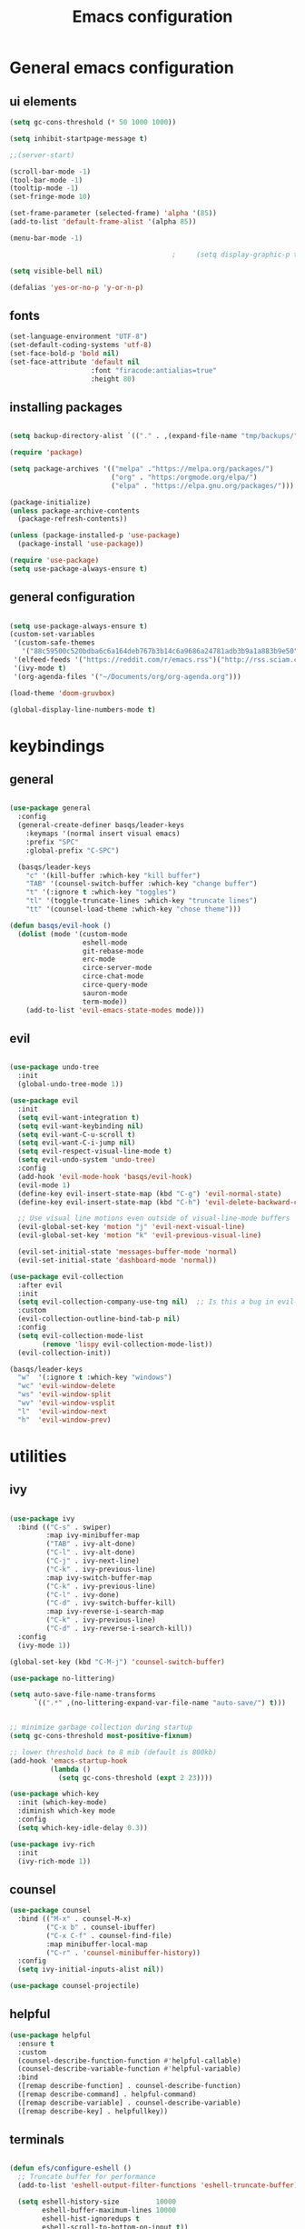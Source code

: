 #+TITLE: Emacs configuration
* General emacs configuration
** ui elements

#+begin_src emacs-lisp :tangle ./init.el
  (setq gc-cons-threshold (* 50 1000 1000))

  (setq inhibit-startpage-message t)

  ;;(server-start)

  (scroll-bar-mode -1)
  (tool-bar-mode -1)
  (tooltip-mode -1)
  (set-fringe-mode 10)

  (set-frame-parameter (selected-frame) 'alpha '(85))
  (add-to-list 'default-frame-alist '(alpha 85))

  (menu-bar-mode -1)

                                          ;     (setq display-graphic-p t)

  (setq visible-bell nil)

  (defalias 'yes-or-no-p 'y-or-n-p)

#+end_src

** fonts

#+begin_src emacs-lisp :tangle ./init.el
  (set-language-environment "UTF-8")
  (set-default-coding-systems 'utf-8)
  (set-face-bold-p 'bold nil)
  (set-face-attribute 'default nil
                      :font "firacode:antialias=true"
                      :height 80)

#+end_src

** installing packages

#+begin_src emacs-lisp :tangle ./init.el

  (setq backup-directory-alist `(("." . ,(expand-file-name "tmp/backups/" user-emacs-directory))))

  (require 'package)

  (setq package-archives '(("melpa" ."https://melpa.org/packages/")
                           ("org" . "https:/orgmode.org/elpa/")
                           ("elpa" . "https://elpa.gnu.org/packages/")))

  (package-initialize)
  (unless package-archive-contents
    (package-refresh-contents))

  (unless (package-installed-p 'use-package)
    (package-install 'use-package))

  (require 'use-package)
  (setq use-package-always-ensure t)

#+end_src

** general configuration

#+begin_src emacs-lisp :tangle ./init.el

  (setq use-package-always-ensure t)
  (custom-set-variables
   '(custom-safe-themes
     '("88c59500c520bdba6c6a164deb767b3b14c6a9686a24781adb3b9a1a883b9e50" "75b8719c741c6d7afa290e0bb394d809f0cc62045b93e1d66cd646907f8e6d43" "f8925b6e0b5efdefece2eff53597a746cd47f4aa097942db2ebda82b7b9b3670" default))
   '(elfeed-feeds '("https://reddit.com/r/emacs.rss")("http://rss.sciam.com/ScientificAmerican-Global"))
   '(ivy-mode t)
   '(org-agenda-files '("~/Documents/org/org-agenda.org")))

  (load-theme 'doom-gruvbox)

  (global-display-line-numbers-mode t)

#+end_src

* keybindings
** general

#+begin_src emacs-lisp :tangle ./init.el

  (use-package general
    :config
    (general-create-definer basqs/leader-keys
      :keymaps '(normal insert visual emacs)
      :prefix "SPC"
      :global-prefix "C-SPC")

    (basqs/leader-keys
      "c" '(kill-buffer :which-key "kill buffer")
      "TAB" '(counsel-switch-buffer :which-key "change buffer")
      "t" '(:ignore t :which-key "toggles")
      "tl" '(toggle-truncate-lines :which-key "truncate lines")
      "tt" '(counsel-load-theme :which-key "chose theme")))

  (defun basqs/evil-hook ()
    (dolist (mode '(custom-mode
                    eshell-mode
                    git-rebase-mode
                    erc-mode
                    circe-server-mode
                    circe-chat-mode
                    circe-query-mode
                    sauron-mode
                    term-mode))
      (add-to-list 'evil-emacs-state-modes mode)))

#+end_src
** evil

#+begin_src emacs-lisp :tangle ./init.el

  (use-package undo-tree
    :init
    (global-undo-tree-mode 1))

  (use-package evil
    :init
    (setq evil-want-integration t)
    (setq evil-want-keybinding nil)
    (setq evil-want-C-u-scroll t)
    (setq evil-want-C-i-jump nil)
    (setq evil-respect-visual-line-mode t)
    (setq evil-undo-system 'undo-tree)
    :config
    (add-hook 'evil-mode-hook 'basqs/evil-hook)
    (evil-mode 1)
    (define-key evil-insert-state-map (kbd "C-g") 'evil-normal-state)
    (define-key evil-insert-state-map (kbd "C-h") 'evil-delete-backward-char-and-join)

    ;; Use visual line motions even outside of visual-line-mode buffers
    (evil-global-set-key 'motion "j" 'evil-next-visual-line)
    (evil-global-set-key 'motion "k" 'evil-previous-visual-line)

    (evil-set-initial-state 'messages-buffer-mode 'normal)
    (evil-set-initial-state 'dashboard-mode 'normal))

  (use-package evil-collection
    :after evil
    :init
    (setq evil-collection-company-use-tng nil)  ;; Is this a bug in evil-collection?
    :custom
    (evil-collection-outline-bind-tab-p nil)
    :config
    (setq evil-collection-mode-list
          (remove 'lispy evil-collection-mode-list))
    (evil-collection-init))

  (basqs/leader-keys
    "w"  '(:ignore t :which-key "windows")
    "wc" 'evil-window-delete
    "ws" 'evil-window-split
    "wv" 'evil-window-vsplit
    "l"  'evil-window-next
    "h"  'evil-window-prev)

#+end_src

* utilities
** ivy

#+begin_src emacs-lisp :tangle ./init.el

  (use-package ivy
    :bind (("C-s" . swiper)
           :map ivy-minibuffer-map
           ("TAB" . ivy-alt-done)
           ("C-l" . ivy-alt-done)
           ("C-j" . ivy-next-line)
           ("C-k" . ivy-previous-line)
           :map ivy-switch-buffer-map
           ("C-k" . ivy-previous-line)
           ("C-l" . ivy-done)
           ("C-d" . ivy-switch-buffer-kill)
           :map ivy-reverse-i-search-map
           ("C-k" . ivy-previous-line)
           ("C-d" . ivy-reverse-i-search-kill))
    :config
    (ivy-mode 1))

  (global-set-key (kbd "C-M-j") 'counsel-switch-buffer)

  (use-package no-littering)

  (setq auto-save-file-name-transforms
        `((".*" ,(no-littering-expand-var-file-name "auto-save/") t)))


  ;; minimize garbage collection during startup
  (setq gc-cons-threshold most-positive-fixnum)

  ;; lower threshold back to 8 mib (default is 800kb)
  (add-hook 'emacs-startup-hook
            (lambda ()
              (setq gc-cons-threshold (expt 2 23))))

  (use-package which-key
    :init (which-key-mode)
    :diminish which-key mode
    :config
    (setq which-key-idle-delay 0.3))

  (use-package ivy-rich
    :init
    (ivy-rich-mode 1))

#+end_src

** counsel

#+begin_src emacs-lisp :tangle ./init.el
  (use-package counsel
    :bind (("M-x" . counsel-M-x)
           ("C-x b" . counsel-ibuffer)
           ("C-x C-f" . counsel-find-file)
           :map minibuffer-local-map
           ("C-r" . 'counsel-minibuffer-history))
    :config
    (setq ivy-initial-inputs-alist nil))

  (use-package counsel-projectile)

#+end_src

** helpful

#+begin_src emacs-lisp :tangle ./init.el
  (use-package helpful
    :ensure t
    :custom
    (counsel-describe-function-function #'helpful-callable)
    (counsel-describe-variable-function #'helpful-variable)
    :bind
    ([remap describe-function] . counsel-describe-function)
    ([remap describe-command] . helpful-command)
    ([remap describe-variable] . counsel-describe-variable)
    ([remap describe-key] . helpfullkey))

#+end_src

** terminals

#+begin_src emacs-lisp :tangle ./init.el

  (defun efs/configure-eshell ()
    ;; Truncate buffer for performance
    (add-to-list 'eshell-output-filter-functions 'eshell-truncate-buffer)

    (setq eshell-history-size         10000
          eshell-buffer-maximum-lines 10000
          eshell-hist-ignoredups t
          eshell-scroll-to-bottom-on-input t))

  (use-package eshell
    :hook (eshell-first-time-mode . efs/configure-eshell))

  (basqs/leader-keys
    "e" 'eshell)

#+end_src

** dired

#+begin_src emacs-lisp :tangle ./init.el

  (use-package dired
    :ensure nil
    :commands (dired dired-jump)
    :bind (("C-x C-j" . dired-jump))
    :config
    (evil-collection-define-key 'normal 'dired-mode-map
      "h" 'dired-up-directory
      "l" 'dired-find-file))

  (use-package dired-toggle)

  (basqs/leader-keys
    "." '(counsel-find-file :which-key "find-file")
    )

#+end_src

* look
** dashboard

#+begin_src emacs-lisp :tangle ./init.el

  (use-package dashboard
    :ensure t
    :config (dashboard-setup-startup-hook))

                                          ;     (setq initial-buffer-choice (lambda () (get-buffer "*dashboard*")))

  ;; Content is not centered by default. To center, set
  (setq dashboard-center-content t)

  (setq dashboard-set-navigator t)

  ;; To disable shortcut "jump" indicators for each section, set
  (setq dashboard-show-shortcuts t)

  (setq dashboard-items '((recents  . 5)
                          (bookmarks . 5)
                          ;;(projects . 5)
                          (agenda . 10)))

  (setq dashboard-set-heading-icons t)
  (setq dashboard-set-file-icons t)

#+end_src

** doom-modeline

#+begin_src emacs-lisp :tangle ./init.el

  (use-package doom-modeline
    :ensure t
    :init (doom-modeline-mode)
    (display-battery-mode))
  (set-face-attribute 'mode-line nil :family "firacode" :height 80)
  (setq doom-modeline-height 14)
  (setq doom-modeline-major-mode-icon t)
  (setq doom-modeline-buffer-state-icon t)
  (setq doom-modeline-modal-icon t)
  (setq doom-modeline-mu4e t)

  (use-package minions
    :hook (doom-modeline-mode . minions-mode))

  (use-package doom-themes)

  (use-package all-the-icons)

  (use-package rainbow-delimiters
    :hook (prog-mode . rainbow-delimiters-mode))

#+end_src

* project management i guess
** magit

#+begin_src emacs-lisp :tangle ./init.el

  (use-package magit
    :bind ("C-M-;" . magit-status)
    :commands (magit-status magit-get-current-branch)
    :custom
    (magit-display-buffer-function #'magit-display-buffer-same-window-except-diff-v1))

  (basqs/leader-keys
    "g"   '(:ignore t :which-key "git")
    "gs"  'magit-status
    "gd"  'magit-diff-unstaged
    "gc"  'magit-branch-or-checkout
    "gl"   '(:ignore t :which-key "log")
    "glc" 'magit-log-current
    "glf" 'magit-log-buffer-file
    "gb"  'magit-branch
    "gP"  'magit-push-current
    "gp"  'magit-pull-branch
    "gf"  'magit-fetch
    "gF"  'magit-fetch-all
    "gr"  'magit-rebase)

  (use-package magithub
    :after magit
    :config
    (magithub-feature-autoinject t)
    (setq magithub-clone-default-directory "~/Documents/git"))

#+end_src

* org

#+begin_src emacs-lisp :tangle ./init.el

  (defun basqs/org-mode-setup ()
    (org-indent-mode)
    (variable-putch-mode 1)
    (auto-fill-mode 0)
    (visual-line-mode 1)
    (setq truncate-lines t)
    (setq evil-auto-indent nil))

  (use-package org
    :hook (org-mode . basqs/org-mode-setup)
    :config
    (setq org-ellipsis " ▾"
                                          ;	org-hide-emphasis-markers t
          ))

  (basqs/leader-keys
    "o"   '(:ignore t :which-key "org")
    "od"  'org-toggle-checkbox
    "ot"  'org-todo
    "oa"  'org-agenda
    "os"  'org-schedule
    "on"  'org-agenda-file-to-front
    "ob"  '(:ignore b :which-key "babel")
    "obt" 'org-babel-tangle
    "ol"  'org-insert-link)

  (use-package org-evil)

  (use-package org-bullets
    :after org
    :hook (org-mode . org-bullets-mode)
    :custom
    (org-bullets-bullet-list '("◉" "○" "●" "○" "●" "○" "●")))

  (setq org-todo-keywords
        '((sequence "TODO(t)" "NEXT(n)" "|" "DONE(d!)")
          (sequence "BACKLOG(b)" "PLAN(p)" "READY(r)" "ACTIVE(a)" "REVIEW(v)" "WAIT(w@/!)" "HOLD(h)" "|" "COMPLETED(c)" "CANC(k@)")))

  (require 'org-tempo)

  (add-to-list 'org-structure-template-alist '("sh" . "src sh"))
  (add-to-list 'org-structure-template-alist '("el" . "src emacs-lisp"))
  (add-to-list 'org-structure-template-alist '("md" . "src markdown"))

  (org-babel-do-load-languages
   'org-babel-load-languages
   '((emacs-lisp .t)
     (shell . t)))

  (setq org-confirm-babel-evaluate nil)

  (use-package org-auto-tangle)

  (require 'org-habit)
  (add-to-list 'org-modules 'org-habit)
  (setq org-habit-graph-column 60)

#+end_src

* make/compile documents
** latex

#+begin_src emacs-lisp :tangle ./init.el

  (use-package latex-preview-pane)

  (load "auctex.el" nil t t)
  (require 'tex-mik)

  (setq TeX-auto-save t)
  (setq TeX-parse-self t)
  (setq-default TeX-master nil)

  (setq TeX-PDF-mode t)

#+end_src

** pandoc


#+begin_src emacs-lisp :tangle ./init.el

  (use-package pandoc)

#+end_src
* languages completions
** lsp

#+begin_src emacs-lisp :tangle ./init.el

  (use-package lsp-ivy
    :commands lsp-ivy-workspace-symbol)

  (setq company-format-margin-function nil)
  (add-hook 'after-init-hook 'global-company-mode)

  (use-package autothemer
    :ensure t)

  (font-lock-add-keywords
   'latex-mode
   '(("\\\\quad" 0 my-new-face prepend)
     ("\\\\label" 0 my-another-new-face prepend)))

  ;; (setq ess-ask-about-transfile t)

  (require 'rtags)
  (require 'company-rtags)

  (setq rtags-completions-enabled t)
  (eval-after-load 'company
    '(add-to-list
      'company-backends 'company-rtags))
  (setq rtags-autostart-diagnostics t)
  (rtags-enable-standard-keybindings)


  (use-package lsp-mode
    :commands (lsp lsp-deferred)
    :init
    (setq lsp-keymap-prefix "C-c l")
    :config
    (lsp-enable-which-key-integration t))

  (require 'lsp)

  (add-hook 'c-mode-hook 'lsp)
  (add-hook 'c++-mode-hook 'lsp)

  (setq gc-cons-threshold (* 100 1024 1024)
        read-process-output-max (* 1024 1024)
        treemacs-space-between-root-nodes nil
        company-idle-delay 0.0
        company-minimum-prefix-length 1
        lsp-idle-delay 0.1)  ;; clangd is fast

  (with-eval-after-load 'lsp-mode
    (add-hook 'lsp-mode-hook #'lsp-enable-which-key-integration)
    (require 'dap-cpptools)
    (yas-global-mode))

  (setq gc-cons-threshold (* 100 1024 1024)
        read-process-output-max (* 1024 1024)
        treemacs-space-between-root-nodes nil
        company-idle-delay 0.0
        company-minimum-prefix-length 1
        lsp-idle-delay 0.1)  ;; clangd is fast

#+end_src

** lisp

#+begin_src emacs-lisp :tangle ./init.el

  (use-package geiser)

  (use-package geiser-mit)

  (use-package ac-geiser)
  (add-hook 'geiser-mode-hook 'ac-geiser-setup)
  (add-hook 'geiser-repl-mode-hook 'ac-geiser-setup)
  (eval-after-load "auto-complete"
    '(add-to-list 'ac-modes 'geiser-repl-mode))

#+end_src

* social
** mu4e

#+begin_src emacs-lisp :tangle ./init.el

  (delete 'mu4e evil-collection-mode-list)
  (delete 'mu4e-conversation evil-collection-mode-list)

  (use-package mu4e
    :ensure nil
    ;; :load-path "/usr/share/emacs/site-lisp/mu4e/"
    ;; :defer 20 ; Wait until 20 seconds after startup
    :config

    ;; This is set to 't' to avoid mail syncing issues when using mbsync
    (setq mu4e-change-filenames-when-moving t)

    ;; Refresh mail using isync every 10 minutes
    (setq mu4e-update-interval (* 10 60))
    (setq mu4e-get-mail-command "mbsync -a")
    (setq mu4e-maildir "~/Mail/")

    (setq mu4e-drafts-folder "/Gmail/[Gmail]/Drafts")
    (setq mu4e-sent-folder   "/Gmail/[Gmail]/Sent Mail")
    (setq mu4e-refile-folder "/Gmail/[Gmail]/All Mail")
    (setq mu4e-trash-folder  "/Gmail/[Gmail]/Trash")

    (setq mu4e-maildir-shortcuts
          '((:maildir "/Gmail/Inbox"    :key ?i)
            (:maildir "/Gmail/[Gmail]/Sent Mail" :key ?s)
            (:maildir "/Gmail/[Gmail]/Trash"     :key ?t)
            (:maildir "/Gmail/[Gmail]/Drafts"    :key ?d)
            (:maildir "/Gmail/[Gmail]/All Mail"  :key ?a))))

#+end_src
   

